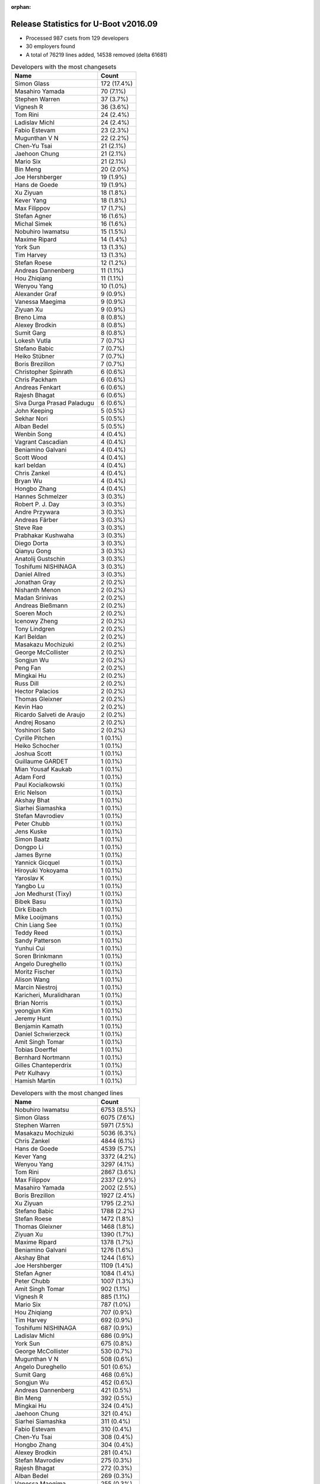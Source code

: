 :orphan:

Release Statistics for U-Boot v2016.09
======================================

* Processed 987 csets from 129 developers

* 30 employers found

* A total of 76219 lines added, 14538 removed (delta 61681)

.. table:: Developers with the most changesets
   :widths: auto

   ================================  =====
   Name                              Count
   ================================  =====
   Simon Glass                       172 (17.4%)
   Masahiro Yamada                   70 (7.1%)
   Stephen Warren                    37 (3.7%)
   Vignesh R                         36 (3.6%)
   Tom Rini                          24 (2.4%)
   Ladislav Michl                    24 (2.4%)
   Fabio Estevam                     23 (2.3%)
   Mugunthan V N                     22 (2.2%)
   Chen-Yu Tsai                      21 (2.1%)
   Jaehoon Chung                     21 (2.1%)
   Mario Six                         21 (2.1%)
   Bin Meng                          20 (2.0%)
   Joe Hershberger                   19 (1.9%)
   Hans de Goede                     19 (1.9%)
   Xu Ziyuan                         18 (1.8%)
   Kever Yang                        18 (1.8%)
   Max Filippov                      17 (1.7%)
   Stefan Agner                      16 (1.6%)
   Michal Simek                      16 (1.6%)
   Nobuhiro Iwamatsu                 15 (1.5%)
   Maxime Ripard                     14 (1.4%)
   York Sun                          13 (1.3%)
   Tim Harvey                        13 (1.3%)
   Stefan Roese                      12 (1.2%)
   Andreas Dannenberg                11 (1.1%)
   Hou Zhiqiang                      11 (1.1%)
   Wenyou Yang                       10 (1.0%)
   Alexander Graf                    9 (0.9%)
   Vanessa Maegima                   9 (0.9%)
   Ziyuan Xu                         9 (0.9%)
   Breno Lima                        8 (0.8%)
   Alexey Brodkin                    8 (0.8%)
   Sumit Garg                        8 (0.8%)
   Lokesh Vutla                      7 (0.7%)
   Stefano Babic                     7 (0.7%)
   Heiko Stübner                     7 (0.7%)
   Boris Brezillon                   7 (0.7%)
   Christopher Spinrath              6 (0.6%)
   Chris Packham                     6 (0.6%)
   Andreas Fenkart                   6 (0.6%)
   Rajesh Bhagat                     6 (0.6%)
   Siva Durga Prasad Paladugu        6 (0.6%)
   John Keeping                      5 (0.5%)
   Sekhar Nori                       5 (0.5%)
   Alban Bedel                       5 (0.5%)
   Wenbin Song                       4 (0.4%)
   Vagrant Cascadian                 4 (0.4%)
   Beniamino Galvani                 4 (0.4%)
   Scott Wood                        4 (0.4%)
   karl beldan                       4 (0.4%)
   Chris Zankel                      4 (0.4%)
   Bryan Wu                          4 (0.4%)
   Hongbo Zhang                      4 (0.4%)
   Hannes Schmelzer                  3 (0.3%)
   Robert P. J. Day                  3 (0.3%)
   Andre Przywara                    3 (0.3%)
   Andreas Färber                    3 (0.3%)
   Steve Rae                         3 (0.3%)
   Prabhakar Kushwaha                3 (0.3%)
   Diego Dorta                       3 (0.3%)
   Qianyu Gong                       3 (0.3%)
   Anatolij Gustschin                3 (0.3%)
   Toshifumi NISHINAGA               3 (0.3%)
   Daniel Allred                     3 (0.3%)
   Jonathan Gray                     2 (0.2%)
   Nishanth Menon                    2 (0.2%)
   Madan Srinivas                    2 (0.2%)
   Andreas Bießmann                  2 (0.2%)
   Soeren Moch                       2 (0.2%)
   Icenowy Zheng                     2 (0.2%)
   Tony Lindgren                     2 (0.2%)
   Karl Beldan                       2 (0.2%)
   Masakazu Mochizuki                2 (0.2%)
   George McCollister                2 (0.2%)
   Songjun Wu                        2 (0.2%)
   Peng Fan                          2 (0.2%)
   Mingkai Hu                        2 (0.2%)
   Russ Dill                         2 (0.2%)
   Hector Palacios                   2 (0.2%)
   Thomas Gleixner                   2 (0.2%)
   Kevin Hao                         2 (0.2%)
   Ricardo Salveti de Araujo         2 (0.2%)
   Andrej Rosano                     2 (0.2%)
   Yoshinori Sato                    2 (0.2%)
   Cyrille Pitchen                   1 (0.1%)
   Heiko Schocher                    1 (0.1%)
   Joshua Scott                      1 (0.1%)
   Guillaume GARDET                  1 (0.1%)
   Mian Yousaf Kaukab                1 (0.1%)
   Adam Ford                         1 (0.1%)
   Paul Kocialkowski                 1 (0.1%)
   Eric Nelson                       1 (0.1%)
   Akshay Bhat                       1 (0.1%)
   Siarhei Siamashka                 1 (0.1%)
   Stefan Mavrodiev                  1 (0.1%)
   Peter Chubb                       1 (0.1%)
   Jens Kuske                        1 (0.1%)
   Simon Baatz                       1 (0.1%)
   Dongpo Li                         1 (0.1%)
   James Byrne                       1 (0.1%)
   Yannick Gicquel                   1 (0.1%)
   Hiroyuki Yokoyama                 1 (0.1%)
   Yaroslav K                        1 (0.1%)
   Yangbo Lu                         1 (0.1%)
   Jon Medhurst (Tixy)               1 (0.1%)
   Bibek Basu                        1 (0.1%)
   Dirk Eibach                       1 (0.1%)
   Mike Looijmans                    1 (0.1%)
   Chin Liang See                    1 (0.1%)
   Teddy Reed                        1 (0.1%)
   Sandy Patterson                   1 (0.1%)
   Yunhui Cui                        1 (0.1%)
   Soren Brinkmann                   1 (0.1%)
   Angelo Dureghello                 1 (0.1%)
   Moritz Fischer                    1 (0.1%)
   Alison Wang                       1 (0.1%)
   Marcin Niestroj                   1 (0.1%)
   Karicheri, Muralidharan           1 (0.1%)
   Brian Norris                      1 (0.1%)
   yeongjun Kim                      1 (0.1%)
   Jeremy Hunt                       1 (0.1%)
   Benjamin Kamath                   1 (0.1%)
   Daniel Schwierzeck                1 (0.1%)
   Amit Singh Tomar                  1 (0.1%)
   Tobias Doerffel                   1 (0.1%)
   Bernhard Nortmann                 1 (0.1%)
   Gilles Chanteperdrix              1 (0.1%)
   Petr Kulhavy                      1 (0.1%)
   Hamish Martin                     1 (0.1%)
   ================================  =====


.. table:: Developers with the most changed lines
   :widths: auto

   ================================  =====
   Name                              Count
   ================================  =====
   Nobuhiro Iwamatsu                 6753 (8.5%)
   Simon Glass                       6075 (7.6%)
   Stephen Warren                    5971 (7.5%)
   Masakazu Mochizuki                5036 (6.3%)
   Chris Zankel                      4844 (6.1%)
   Hans de Goede                     4539 (5.7%)
   Kever Yang                        3372 (4.2%)
   Wenyou Yang                       3297 (4.1%)
   Tom Rini                          2867 (3.6%)
   Max Filippov                      2337 (2.9%)
   Masahiro Yamada                   2002 (2.5%)
   Boris Brezillon                   1927 (2.4%)
   Xu Ziyuan                         1795 (2.2%)
   Stefano Babic                     1788 (2.2%)
   Stefan Roese                      1472 (1.8%)
   Thomas Gleixner                   1468 (1.8%)
   Ziyuan Xu                         1390 (1.7%)
   Maxime Ripard                     1378 (1.7%)
   Beniamino Galvani                 1276 (1.6%)
   Akshay Bhat                       1244 (1.6%)
   Joe Hershberger                   1109 (1.4%)
   Stefan Agner                      1084 (1.4%)
   Peter Chubb                       1007 (1.3%)
   Amit Singh Tomar                  902 (1.1%)
   Vignesh R                         885 (1.1%)
   Mario Six                         787 (1.0%)
   Hou Zhiqiang                      707 (0.9%)
   Tim Harvey                        692 (0.9%)
   Toshifumi NISHINAGA               687 (0.9%)
   Ladislav Michl                    686 (0.9%)
   York Sun                          675 (0.8%)
   George McCollister                530 (0.7%)
   Mugunthan V N                     508 (0.6%)
   Angelo Dureghello                 501 (0.6%)
   Sumit Garg                        468 (0.6%)
   Songjun Wu                        452 (0.6%)
   Andreas Dannenberg                421 (0.5%)
   Bin Meng                          392 (0.5%)
   Mingkai Hu                        324 (0.4%)
   Jaehoon Chung                     321 (0.4%)
   Siarhei Siamashka                 311 (0.4%)
   Fabio Estevam                     310 (0.4%)
   Chen-Yu Tsai                      308 (0.4%)
   Hongbo Zhang                      304 (0.4%)
   Alexey Brodkin                    281 (0.4%)
   Stefan Mavrodiev                  275 (0.3%)
   Rajesh Bhagat                     272 (0.3%)
   Alban Bedel                       269 (0.3%)
   Vanessa Maegima                   255 (0.3%)
   Michal Simek                      243 (0.3%)
   Guillaume GARDET                  242 (0.3%)
   Bryan Wu                          228 (0.3%)
   Heiko Schocher                    222 (0.3%)
   Andreas Fenkart                   178 (0.2%)
   Peng Fan                          131 (0.2%)
   Diego Dorta                       122 (0.2%)
   Icenowy Zheng                     120 (0.2%)
   Siva Durga Prasad Paladugu        117 (0.1%)
   Alexander Graf                    110 (0.1%)
   Daniel Allred                     97 (0.1%)
   Lokesh Vutla                      96 (0.1%)
   Steve Rae                         90 (0.1%)
   Brian Norris                      73 (0.1%)
   Qianyu Gong                       71 (0.1%)
   James Byrne                       67 (0.1%)
   Heiko Stübner                     64 (0.1%)
   Robert P. J. Day                  64 (0.1%)
   Christopher Spinrath              52 (0.1%)
   Chris Packham                     48 (0.1%)
   Scott Wood                        48 (0.1%)
   Dirk Eibach                       45 (0.1%)
   Jon Medhurst (Tixy)               44 (0.1%)
   Andrej Rosano                     43 (0.1%)
   John Keeping                      41 (0.1%)
   karl beldan                       41 (0.1%)
   Yoshinori Sato                    38 (0.0%)
   Breno Lima                        36 (0.0%)
   Hamish Martin                     36 (0.0%)
   Sekhar Nori                       35 (0.0%)
   Wenbin Song                       32 (0.0%)
   Bernhard Nortmann                 29 (0.0%)
   Vagrant Cascadian                 20 (0.0%)
   Kevin Hao                         20 (0.0%)
   Jonathan Gray                     18 (0.0%)
   Gilles Chanteperdrix              18 (0.0%)
   Russ Dill                         16 (0.0%)
   Bibek Basu                        15 (0.0%)
   Jeremy Hunt                       15 (0.0%)
   Eric Nelson                       14 (0.0%)
   Jens Kuske                        14 (0.0%)
   Dongpo Li                         14 (0.0%)
   Hannes Schmelzer                  12 (0.0%)
   Adam Ford                         12 (0.0%)
   Madan Srinivas                    11 (0.0%)
   Soeren Moch                       10 (0.0%)
   Marcin Niestroj                   10 (0.0%)
   Hector Palacios                   8 (0.0%)
   Simon Baatz                       8 (0.0%)
   Andreas Färber                    7 (0.0%)
   Paul Kocialkowski                 7 (0.0%)
   Andre Przywara                    5 (0.0%)
   Nishanth Menon                    5 (0.0%)
   Tony Lindgren                     5 (0.0%)
   Joshua Scott                      5 (0.0%)
   Mian Yousaf Kaukab                5 (0.0%)
   Chin Liang See                    5 (0.0%)
   Tobias Doerffel                   5 (0.0%)
   Prabhakar Kushwaha                4 (0.0%)
   Yaroslav K                        4 (0.0%)
   Mike Looijmans                    4 (0.0%)
   Alison Wang                       4 (0.0%)
   Anatolij Gustschin                3 (0.0%)
   Andreas Bießmann                  3 (0.0%)
   Ricardo Salveti de Araujo         3 (0.0%)
   Yannick Gicquel                   3 (0.0%)
   Yangbo Lu                         3 (0.0%)
   Yunhui Cui                        3 (0.0%)
   Karl Beldan                       2 (0.0%)
   Hiroyuki Yokoyama                 2 (0.0%)
   Sandy Patterson                   2 (0.0%)
   Soren Brinkmann                   2 (0.0%)
   Karicheri, Muralidharan           2 (0.0%)
   Cyrille Pitchen                   1 (0.0%)
   Teddy Reed                        1 (0.0%)
   Moritz Fischer                    1 (0.0%)
   yeongjun Kim                      1 (0.0%)
   Benjamin Kamath                   1 (0.0%)
   Daniel Schwierzeck                1 (0.0%)
   Petr Kulhavy                      1 (0.0%)
   ================================  =====


.. table:: Developers with the most lines removed
   :widths: auto

   ================================  =====
   Name                              Count
   ================================  =====
   York Sun                          120 (0.8%)
   Angelo Dureghello                 52 (0.4%)
   Siva Durga Prasad Paladugu        48 (0.3%)
   karl beldan                       29 (0.2%)
   Lokesh Vutla                      23 (0.2%)
   Breno Lima                        21 (0.1%)
   Adam Ford                         12 (0.1%)
   Eric Nelson                       4 (0.0%)
   Chris Packham                     3 (0.0%)
   Jeremy Hunt                       3 (0.0%)
   Russ Dill                         2 (0.0%)
   Karicheri, Muralidharan           2 (0.0%)
   Heiko Stübner                     1 (0.0%)
   Robert P. J. Day                  1 (0.0%)
   Tony Lindgren                     1 (0.0%)
   Cyrille Pitchen                   1 (0.0%)
   ================================  =====


.. table:: Developers with the most signoffs (total 174)
   :widths: auto

   ================================  =====
   Name                              Count
   ================================  =====
   Tom Warren                        37 (21.3%)
   Hans de Goede                     32 (18.4%)
   Xu Ziyuan                         9 (5.2%)
   Michal Simek                      8 (4.6%)
   Minkyu Kang                       7 (4.0%)
   Stefan Roese                      7 (4.0%)
   Daniel Allred                     5 (2.9%)
   Stephen Warren                    5 (2.9%)
   Nobuhiro Iwamatsu                 5 (2.9%)
   Karl Beldan                       4 (2.3%)
   Wang Dongsheng                    4 (2.3%)
   Jaehoon Chung                     4 (2.3%)
   Tom Rini                          4 (2.3%)
   Andreas Dannenberg                4 (2.3%)
   Max Filippov                      4 (2.3%)
   Simon Glass                       4 (2.3%)
   Andrew F. Davis                   3 (1.7%)
   Hiroyuki Yokoyama                 3 (1.7%)
   Qianyu Gong                       3 (1.7%)
   Calvin Johnson                    2 (1.1%)
   Aneesh Bansal                     2 (1.1%)
   Ladislav Michl                    2 (1.1%)
   Boris Brezillon                   2 (1.1%)
   York Sun                          1 (0.6%)
   Abhimanyu Saini                   1 (0.6%)
   Jagan Teki                        1 (0.6%)
   Shaohui Xie                       1 (0.6%)
   Mihai Bantea                      1 (0.6%)
   Olof Johansson                    1 (0.6%)
   Chris Johns                       1 (0.6%)
   Anatolij Gustschin                1 (0.6%)
   Wenbin Song                       1 (0.6%)
   Mingkai Hu                        1 (0.6%)
   Bin Meng                          1 (0.6%)
   Hou Zhiqiang                      1 (0.6%)
   Vignesh R                         1 (0.6%)
   Wenyou Yang                       1 (0.6%)
   ================================  =====


.. table:: Developers with the most reviews (total 532)
   :widths: auto

   ================================  =====
   Name                              Count
   ================================  =====
   Tom Rini                          144 (27.1%)
   Simon Glass                       130 (24.4%)
   York Sun                          44 (8.3%)
   Jagan Teki                        31 (5.8%)
   Bin Meng                          29 (5.5%)
   Mugunthan V N                     19 (3.6%)
   Fabio Estevam                     18 (3.4%)
   Stefan Roese                      17 (3.2%)
   Heiko Schocher                    15 (2.8%)
   Teddy Reed                        11 (2.1%)
   Hans de Goede                     7 (1.3%)
   Stefano Babic                     7 (1.3%)
   Alexander Graf                    6 (1.1%)
   Jaehoon Chung                     4 (0.8%)
   Aneesh Bansal                     4 (0.8%)
   Lokesh Vutla                      4 (0.8%)
   Eric Nelson                       4 (0.8%)
   Andreas Bießmann                  3 (0.6%)
   Andreas Färber                    3 (0.6%)
   George McCollister                3 (0.6%)
   Minkyu Kang                       2 (0.4%)
   Stephen Warren                    2 (0.4%)
   Nikita Kiryanov                   2 (0.4%)
   Ruchika Gupta                     2 (0.4%)
   Igor Grinberg                     2 (0.4%)
   Marek Vasut                       2 (0.4%)
   Siarhei Siamashka                 2 (0.4%)
   Masahiro Yamada                   2 (0.4%)
   Stefan Agner                      2 (0.4%)
   Xu Ziyuan                         1 (0.2%)
   Daniel Schwierzeck                1 (0.2%)
   Keerthy                           1 (0.2%)
   Ryan Harkin                       1 (0.2%)
   Shawn Lin                         1 (0.2%)
   Eddie Cai                         1 (0.2%)
   Moritz Fischer                    1 (0.2%)
   Nishanth Menon                    1 (0.2%)
   Joe Hershberger                   1 (0.2%)
   Mario Six                         1 (0.2%)
   Kever Yang                        1 (0.2%)
   ================================  =====


.. table:: Developers with the most test credits (total 29)
   :widths: auto

   ================================  =====
   Name                              Count
   ================================  =====
   Tom Rini                          3 (10.3%)
   Fabio Estevam                     3 (10.3%)
   George McCollister                3 (10.3%)
   Jaehoon Chung                     2 (6.9%)
   Stephen Warren                    2 (6.9%)
   Marek Vasut                       2 (6.9%)
   Lukasz Majewski                   2 (6.9%)
   Simon Glass                       1 (3.4%)
   Stefan Roese                      1 (3.4%)
   Lokesh Vutla                      1 (3.4%)
   Eric Nelson                       1 (3.4%)
   Andreas Färber                    1 (3.4%)
   Ryan Harkin                       1 (3.4%)
   Mario Six                         1 (3.4%)
   Ladislav Michl                    1 (3.4%)
   Breno Lima                        1 (3.4%)
   Kevin Hilman                      1 (3.4%)
   Michael Trimarchi                 1 (3.4%)
   Hannes Schmelzer                  1 (3.4%)
   ================================  =====


.. table:: Developers who gave the most tested-by credits (total 29)
   :widths: auto

   ================================  =====
   Name                              Count
   ================================  =====
   Tom Rini                          4 (13.8%)
   Fabio Estevam                     3 (10.3%)
   Bin Meng                          3 (10.3%)
   Jaehoon Chung                     2 (6.9%)
   Stefan Agner                      2 (6.9%)
   Xu Ziyuan                         2 (6.9%)
   Vignesh R                         2 (6.9%)
   Cyrille Pitchen                   2 (6.9%)
   Stephen Warren                    1 (3.4%)
   Simon Glass                       1 (3.4%)
   Mugunthan V N                     1 (3.4%)
   Stefano Babic                     1 (3.4%)
   Ricardo Salveti de Araujo         1 (3.4%)
   Hamish Martin                     1 (3.4%)
   Sekhar Nori                       1 (3.4%)
   Jon Medhurst (Tixy)               1 (3.4%)
   Ziyuan Xu                         1 (3.4%)
   ================================  =====


.. table:: Developers with the most report credits (total 24)
   :widths: auto

   ================================  =====
   Name                              Count
   ================================  =====
   Tom Rini                          3 (12.5%)
   York Sun                          2 (8.3%)
   Teddy Reed                        2 (8.3%)
   Robert P. J. Day                  2 (8.3%)
   Guillaume GARDET                  2 (8.3%)
   Xu Ziyuan                         1 (4.2%)
   Eric Nelson                       1 (4.2%)
   Breno Lima                        1 (4.2%)
   Masahiro Yamada                   1 (4.2%)
   Sandy Patterson                   1 (4.2%)
   Stephen L Arnold                  1 (4.2%)
   Ravi Babu                         1 (4.2%)
   Andrew Bradford                   1 (4.2%)
   Thomas Schaefer                   1 (4.2%)
   Dave Liu                          1 (4.2%)
   Alon Bar-Lev                      1 (4.2%)
   Tom Van Deun                      1 (4.2%)
   Vinoth Eswaran                    1 (4.2%)
   ================================  =====


.. table:: Developers who gave the most report credits (total 24)
   :widths: auto

   ================================  =====
   Name                              Count
   ================================  =====
   Simon Glass                       6 (25.0%)
   Tom Rini                          3 (12.5%)
   York Sun                          2 (8.3%)
   Fabio Estevam                     2 (8.3%)
   Stephen Warren                    2 (8.3%)
   Alexander Graf                    2 (8.3%)
   Joe Hershberger                   2 (8.3%)
   Kevin Hao                         2 (8.3%)
   Masahiro Yamada                   1 (4.2%)
   Daniel Schwierzeck                1 (4.2%)
   Michal Simek                      1 (4.2%)
   ================================  =====


.. table:: Top changeset contributors by employer
   :widths: auto

   ================================  =====
   Name                              Count
   ================================  =====
   (Unknown)                         246 (24.9%)
   Google, Inc.                      172 (17.4%)
   NXP                               100 (10.1%)
   Texas Instruments                 91 (9.2%)
   Socionext Inc.                    70 (7.1%)
   NVidia                            41 (4.2%)
   Rockchip                          36 (3.6%)
   Konsulko Group                    24 (2.4%)
   DENX Software Engineering         23 (2.3%)
   Guntermann & Drunck               22 (2.2%)
   Samsung                           21 (2.1%)
   Red Hat                           19 (1.9%)
   National Instruments              19 (1.9%)
   AMD                               16 (1.6%)
   Nobuhiro Iwamatsu                 15 (1.5%)
   Free Electrons                    14 (1.4%)
   Toradex                           14 (1.4%)
   Atmel                             13 (1.3%)
   Xilinx                            7 (0.7%)
   Debian.org                        4 (0.4%)
   ARM                               3 (0.3%)
   Novell                            3 (0.3%)
   Atomide                           2 (0.2%)
   BayLibre SAS                      2 (0.2%)
   Wind River                        2 (0.2%)
   Digi International                2 (0.2%)
   Hitachi                           2 (0.2%)
   linutronix                        2 (0.2%)
   Linaro                            1 (0.1%)
   Renesas Electronics               1 (0.1%)
   ================================  =====


.. table:: Top lines changed by employer
   :widths: auto

   ================================  =====
   Name                              Count
   ================================  =====
   (Unknown)                         21579 (27.0%)
   Nobuhiro Iwamatsu                 6753 (8.5%)
   NVidia                            6211 (7.8%)
   Google, Inc.                      6075 (7.6%)
   Rockchip                          5167 (6.5%)
   Hitachi                           5036 (6.3%)
   Red Hat                           4539 (5.7%)
   Atmel                             3750 (4.7%)
   NXP                               3590 (4.5%)
   DENX Software Engineering         3485 (4.4%)
   Konsulko Group                    2867 (3.6%)
   Texas Instruments                 2076 (2.6%)
   Socionext Inc.                    2002 (2.5%)
   linutronix                        1468 (1.8%)
   Free Electrons                    1378 (1.7%)
   National Instruments              1109 (1.4%)
   Toradex                           1079 (1.4%)
   Guntermann & Drunck               832 (1.0%)
   Samsung                           321 (0.4%)
   AMD                               243 (0.3%)
   Xilinx                            119 (0.1%)
   Linaro                            44 (0.1%)
   Debian.org                        20 (0.0%)
   Wind River                        20 (0.0%)
   Digi International                8 (0.0%)
   Novell                            7 (0.0%)
   ARM                               5 (0.0%)
   Atomide                           5 (0.0%)
   BayLibre SAS                      2 (0.0%)
   Renesas Electronics               2 (0.0%)
   ================================  =====


.. table:: Employers with the most signoffs (total 174)
   :widths: auto

   ================================  =====
   Name                              Count
   ================================  =====
   NVidia                            42 (24.1%)
   Red Hat                           32 (18.4%)
   NXP                               18 (10.3%)
   Texas Instruments                 13 (7.5%)
   (Unknown)                         12 (6.9%)
   Samsung                           11 (6.3%)
   Rockchip                          9 (5.2%)
   DENX Software Engineering         8 (4.6%)
   Xilinx                            8 (4.6%)
   Nobuhiro Iwamatsu                 5 (2.9%)
   Google, Inc.                      4 (2.3%)
   Konsulko Group                    4 (2.3%)
   Renesas Electronics               3 (1.7%)
   Free Electrons                    2 (1.1%)
   Atmel                             1 (0.6%)
   IBM                               1 (0.6%)
   Openedev                          1 (0.6%)
   ================================  =====


.. table:: Employers with the most hackers (total 131)
   :widths: auto

   ================================  =====
   Name                              Count
   ================================  =====
   (Unknown)                         68 (51.9%)
   NXP                               16 (12.2%)
   Texas Instruments                 10 (7.6%)
   DENX Software Engineering         4 (3.1%)
   NVidia                            3 (2.3%)
   Atmel                             3 (2.3%)
   Rockchip                          2 (1.5%)
   Xilinx                            2 (1.5%)
   Guntermann & Drunck               2 (1.5%)
   Red Hat                           1 (0.8%)
   Samsung                           1 (0.8%)
   Nobuhiro Iwamatsu                 1 (0.8%)
   Google, Inc.                      1 (0.8%)
   Konsulko Group                    1 (0.8%)
   Renesas Electronics               1 (0.8%)
   Free Electrons                    1 (0.8%)
   Hitachi                           1 (0.8%)
   Socionext Inc.                    1 (0.8%)
   linutronix                        1 (0.8%)
   National Instruments              1 (0.8%)
   Toradex                           1 (0.8%)
   AMD                               1 (0.8%)
   Linaro                            1 (0.8%)
   Debian.org                        1 (0.8%)
   Wind River                        1 (0.8%)
   Digi International                1 (0.8%)
   Novell                            1 (0.8%)
   ARM                               1 (0.8%)
   Atomide                           1 (0.8%)
   BayLibre SAS                      1 (0.8%)
   ================================  =====

